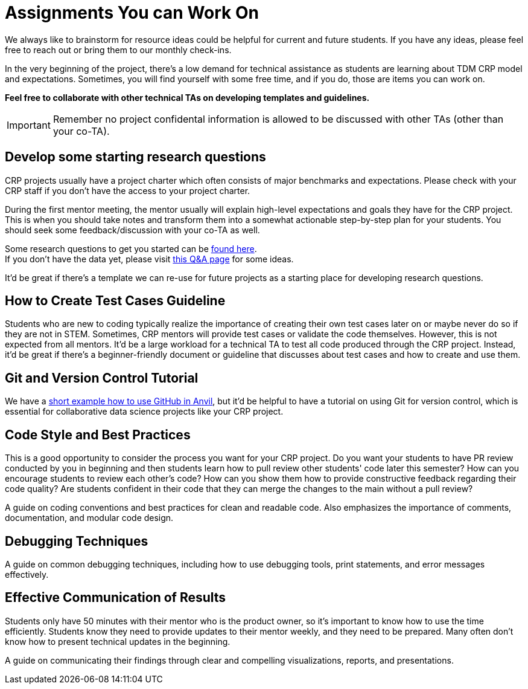 = Assignments You can Work On

We always like to brainstorm for resource ideas could be helpful for current and future students. If you have any ideas, please feel free to reach out or bring them to our monthly check-ins.

In the very beginning of the project, there's a low demand for technical assistance as students are learning about TDM CRP model and expectations. Sometimes, you will find yourself with some free time, and if you do, those are items you can work on.

**Feel free to collaborate with other technical TAs on developing templates and guidelines.**

IMPORTANT: Remember no project confidental information is allowed to be discussed with other TAs (other than your co-TA).

== Develop some starting research questions
CRP projects usually have a project charter which often consists of major benchmarks and expectations. Please check with your CRP staff if you don't have the access to your project charter.

During the first mentor meeting, the mentor usually will explain high-level expectations and goals they have for the CRP project. This is when you should take notes and transform them into a somewhat actionable step-by-step plan for your students. You should seek some feedback/discussion with your co-TA as well.

Some research questions to get you started can be xref:./techskills.adoc[found here]. +
If you don't have the data yet, please visit https://the-examples-book.com/crp/TAs/trainingModules/ta_training_Q_and_A[this Q&A page] for some ideas.

It'd be great if there's a template we can re-use for future projects as a starting place for developing research questions.

== How to Create Test Cases Guideline
Students who are new to coding typically realize the importance of creating their own test cases later on or maybe never do so if they are not in STEM. Sometimes, CRP mentors will provide test cases or validate the code themselves. However, this is not expected from all mentors. It'd be a large workload for a technical TA to test all code produced through the CRP project. Instead, it'd be great if there's a beginner-friendly document or guideline that discusses about test cases and how to create and use them.

== Git and Version Control Tutorial
We have a https://the-examples-book.com/starter-guides/tools-and-standards/git/github-anvil[short example how to use GitHub in Anvil], but it'd be helpful to have a tutorial on using Git for version control, which is essential for collaborative data science projects like your CRP project.

== Code Style and Best Practices
This is a good opportunity to consider the process you want for your CRP project. Do you want your students to have PR review conducted by you in beginning and then students learn how to pull review other students' code later this semester? How can you encourage students to review each other's code? How can you show them how to provide constructive feedback regarding their code quality? Are students confident in their code that they can merge the changes to the main without a pull review?

A guide on coding conventions and best practices for clean and readable code. Also emphasizes the importance of comments, documentation, and modular code design.

== Debugging Techniques
A guide on common debugging techniques, including how to use debugging tools, print statements, and error messages effectively.

== Effective Communication of Results
Students only have 50 minutes with their mentor who is the product owner, so it's important to know how to use the time efficiently. Students know they need to provide updates to their mentor weekly, and they need to be prepared. Many often don't know how to present technical updates in the beginning.

A guide on communicating their findings through clear and compelling visualizations, reports, and presentations.
